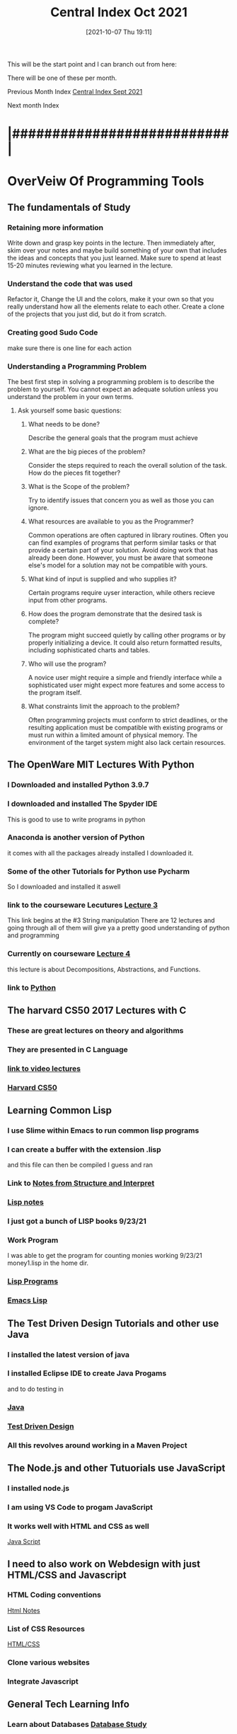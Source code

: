 :PROPERTIES:
:ID:       eb328297-95d3-4eed-b293-d4cb20d9eb09
:END:
#+title: Central Index Oct 2021
#+date: [2021-10-07 Thu 19:11]

This will be the start point and I can branch out from here:

There will be one of these per month.

Previous Month Index
[[id:dd55333d-ef7c-4abb-a8ea-73e187046d74][Central Index Sept 2021]]

Next month Index



* |###########################|
* OverVeiw Of Programming Tools
** The fundamentals of Study
*** Retaining more information
    Write down and grasp key points in the lecture. Then
    immediately after, skim over your notes and maybe build
    something of your own that includes the ideas and concepts
    that you just learned. Make sure to spend at least 15-20
    minutes reviewing what you learned in the lecture. 
*** Understand the code that was used
    Refactor it, Change the UI and the colors, make it your own
    so that you really understand how all the elements relate to
    each other.
    Create a clone of the projects that you just did, but do it
    from scratch. 
*** Creating good Sudo Code
    make sure there is one line for each action 
*** Understanding a Programming Problem
    The best first step in solving a programming problem is to
    describe the problem to yourself. You cannot expect an adequate
    solution unless you understand the problem in your own terms. 
**** Ask yourself some basic questions:
***** What needs to be done?
      Describe the general goals that the program must achieve
***** What are the big pieces of the problem?
      Consider the steps required to reach the overall solution of
      the task. How do the pieces fit together?
***** What is the Scope of the problem?
      Try to identify issues that concern you as well as those you
      can ignore.
***** What resources are available to you as the Programmer?
      Common operations are often captured in library routines. Often
      you can find examples of programs that perform similar tasks or
      that provide a certain part of your solution. Avoid doing work
      that has already been done. However, you must be aware that
      someone else's model for a solution may not be compatible with
      yours. 
***** What kind of input is supplied and who supplies it?
      Certain programs require uyser interaction, while others
      recieve input from other programs. 
***** How does the program demonstrate that the desired task is complete?
      The program might succeed quietly by calling other programs or by
      properly initializing a device. It could also return formatted
      results, including sophisticated charts and tables. 
***** Who will use the program?
      A novice user might require a simple and friendly interface
      while a sophisticated user might expect more features and some
      access to the program itself. 
***** What constraints limit the approach to the problem?
      Often programming projects must conform to strict deadlines,
      or the resulting application must be compatible with existing
      programs or must run within a limited amount of physical memory.
      The environment of the target system might also lack certain resources. 
      
** The OpenWare MIT Lectures With Python
   
*** I Downloaded and installed Python 3.9.7
*** I downloaded and installed The Spyder IDE
    This is good to use to write programs in python
*** Anaconda is another version of Python
    it comes with all the packages already installed
    I downloaded it. 
*** Some of the other Tutorials for Python use Pycharm
    So I downloaded and installed it aswell
*** link to the courseware Lecutures [[https://www.youtube.com/watch?v=SE4P7IVCunE&list=PLUl4u3cNGP63WbdFxL8giv4yhgdMGaZNA&index=11][Lecture 3]]
    This link begins at the #3 String manipulation
    There are 12 lectures and going through all of them
    will give ya a pretty good understanding of python and
    programming
*** Currently on courseware [[https://www.youtube.com/watch?v=MjbuarJ7SE0&list=PLUl4u3cNGP63WbdFxL8giv4yhgdMGaZNA&index=14][Lecture 4]]
    this lecture is about Decompositions, Abstractions, and
    Functions.
*** link to [[id:aa914b1a-10c1-4c4e-9981-042d9ff20da8][Python]]

** The harvard CS50 2017 Lectures with C

*** These are great lectures on theory and algorithms
   
*** They are presented in C Language

*** [[https://www.youtube.com/playlist?list=PLhQjrBD2T3828ZVcVzEIhsHVgjANGZveu][link to video lectures]]

*** [[id:517f22e7-1522-4ec1-889d-e621d1ace968][Harvard CS50]]

** Learning Common Lisp

*** I use Slime within Emacs to run common lisp programs 
*** I can create a buffer with the extension .lisp
    and this file can then be compiled I guess and ran
*** Link to [[id:9daaa999-15db-4dcc-9316-bda00598827b][Notes from Structure and Interpret]]
*** [[id:5c67152c-52dc-454a-87a8-b937d82c4e0c][Lisp notes]]
*** I just got a bunch of LISP books 9/23/21
*** Work Program
    I was able to get the program for counting monies working 9/23/21
    money1.lisp in the home dir.
*** [[id:f1f67b33-2217-4c1a-8433-cb835edde348][Lisp Programs]]
*** [[id:7e5ac42e-1491-43d3-8d70-a00c036fdd58][Emacs Lisp]]

** The Test Driven Design Tutorials and other use Java

*** I installed the latest version of java
*** I installed Eclipse IDE to create Java Progams
    and to do testing in 
*** [[id:c179a479-ba05-49c1-b709-4827359657ac][Java]]
*** [[id:d6b9c048-f1d4-4d01-b600-f552099d2bac][Test Driven Design]]
*** All this revolves around working in a Maven Project

** The Node.js and other Tutuorials use JavaScript

*** I installed node.js
*** I am using VS Code to progam JavaScript
*** It works well with HTML and CSS as well
    [[id:c7c0bf05-e15e-49f5-a5df-fd7a77623746][Java Script]]

** I need to also work on Webdesign with just HTML/CSS and Javascript

*** HTML Coding conventions
    [[id:3fb8bfa3-240b-43be-984c-fb92fd6f3dd9][Html Notes]]

*** List of CSS Resources
    [[id:c633afd6-da96-461c-bd35-f15a9df9baeb][HTML/CSS]]

*** Clone various websites

*** Integrate Javascript

** General Tech Learning Info

*** Learn about Databases  [[id:6156990b-af51-46e3-95a6-e0f759a21b61][Database Study]]

*** Overall Tech Study [[id:c9ca571d-c652-4a83-bd19-5295e929a1b4][Overall Tech Study]]

*** Links to Tech websites [[id:0e86741a-5164-4cb3-8ea4-93986ca7aa1c][Tech Websites]]

** Data Structures Video Course(less important right now)
   
*** link to [[https://www.youtube.com/watch?v=zg9ih6SVACc][Video Course]]

*** link to notes [[id:ed2f2faf-c3fd-4f58-8202-e6fde67c6f33][Data Structures]]

*** Just got a book on DataStructures and Algorithms 9/23/21

** Linux Server Stuff

*** [[id:1adc15bd-e6bf-45bb-b440-4ff2d1e93d6a][Linux]]
    
* |###########################|

* Weekly Focus

** One Week focus on *Java Script*
*** Link to [[id:c7c0bf05-e15e-49f5-a5df-fd7a77623746][Java Script]]

*** Description of Current Position:
    
** One Week focus on *Python*
   Wathcing the MIT Course ware uses Pyhton and so I will be learning
   that as I go through the lectures
*** Link to [[id:aa914b1a-10c1-4c4e-9981-042d9ff20da8][Python]]
** One Week focus on *Java*
*** Link to [[id:c179a479-ba05-49c1-b709-4827359657ac][Java]]

*** Description of Current Position:

** One Week focus on *HTML/CSS*
*** Link to [[id:c633afd6-da96-461c-bd35-f15a9df9baeb][HTML/CSS]]

*** Description of Current Position:
    
** One Week focus on *Programming Theory*
*** Reading book "Structure and Interpretation of Computer Programs"
    Link to [[id:9daaa999-15db-4dcc-9316-bda00598827b][Notes from Structure and Interpret]]
    
** One Week focus on *GitHub* 
*** Link to [[id:3d7d920c-6a6f-4f3f-8575-7522b7873f95][Git and GitHub]]

    
* What to focus on later

** Focus on *React/Full Stack Development*
  
*** Link to [[id:d3146f27-bac4-4a06-913f-1838c5d7c511][React Development]]

*** Description of Current Position:
     
** Java Server Pages and XML files
* |###########################|

** Week of 10/05/21

*** Working on Lisp Studies

**** Land of Lisp Book

**** Structure and Interpretation of Computer Programs

** Week of 10/10/21
   
*** Focusing on python 3
    
**** Anaconda

***** Spyder
      IDE for Python 

***** Jupyter Notebooks

****** Integrated web notebook
       This is where you can run
       
       python
       html
       javascript
       markdown

       All in one notebook and see the results of what you are doing
       right there. 

***** Data Science
      10/12/21
      Checked out some books from the WSU library
      1. Dive into Python 3 by Mark Pilgrim
	 this has been a good book with some cool projects to make. 
      2. Oreilly - Python for Data Analysis

***** I really need to get into GITHUB and other Repositories

****** Accounts

** Week of 10/25/21
   
*** Catalog how to update Everything
    
**** Python

***** Anaconda/Spyder
      Make sure you are in the Anaconda Prompt terminal:
      conda update anaconda

      And then to update Spyder type:
      conda install spyder=5.1.5

      always remember to restart the kernal after each update.
      
***** Pycharm
      
**** Java

***** Eclipse
      You should be able to update this within eclipse
      
***** Maven

***** Java Runtime/packages
      
**** JavaScript

***** Node.js

***** VS Code

***** React/Vue

**** Linux
     To update apt in linux run
     apt update
     and then run:
     apt upgrade
     
**** Emacs/Slime/SBCL
     Review how to add packages and update SBCL 

*** Topic notes website
    Need to take all the info from the notes and get it put
    on the website.
    
*** Webserver
    Need to make a central webpage that links to the other domains(websites)
    -one website is Topic Notes Website

    Installed the Nginx Webserver
    
**** Design
     large buttons that link to each site
     Dont need to have any back links just go back to original ip to
     get back to the main page

*** Things to do: 10/28/21
    
**** Figure out the way to begin Java projects in Eclipse
     The way you name the projects and organize them.
     I want to develop repositories of classes and methods that can be reused
     I want to be able to find things easily

***** TESTING
      Find out how maven project differ from normal projects
     Become more familiar with the use of JUnit. 
     
**** Fix the web server so I can access it from outside networks
     Find out where the configuation files are.
     Ask questions of the other people that you know.

     
**** Make Linux notes by asking questions and then answering them.
     How do I run a network map? What files are needed?

     Again, What does each part of the Linux file system do or represent?
    
**** Develop the organization for present and future websites
     develop the main page which connects all the domains
     cloud services and local websites and java app sites
     
**** Figure out an organization for Javascript projects

**** develop more knowledge on Python
     Setting up virtual environments
     Dependencies and Repositories
     Develop an organization for the various projects

     
**** Organize notes
     Keep rewriting them keeping what is needed and getting
     rid of what is not. Rephrase the content and make it more
     adaptible.
     
**** Continue working through the Land Of Lisp Book
     
**** Develop your CSS skills
     Dont do something that makes you have to do something else
     Before you alter an object see if there are other thigs that
     are causing it to be placed where it is. 

* |###########################|

* |###########################|
  
* Organize Each of the Main Categories

** [[id:c179a479-ba05-49c1-b709-4827359657ac][Java]]
** [[id:c7c0bf05-e15e-49f5-a5df-fd7a77623746][Java Script]]
** [[id:c633afd6-da96-461c-bd35-f15a9df9baeb][HTML/CSS]]
** [[id:3d7d920c-6a6f-4f3f-8575-7522b7873f95][Git and GitHub]]
** [[id:69b09ca2-b265-4191-b11f-1a1d8ebd79b5][Programming]]
